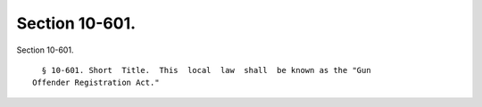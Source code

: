 Section 10-601.
===============

Section 10-601. ::    
        
     
        § 10-601. Short  Title.  This  local  law  shall  be known as the "Gun
      Offender Registration Act."
    
    
    
    
    
    
    